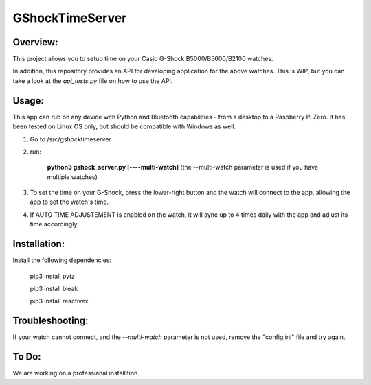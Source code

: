 ================
GShockTimeServer
================

Overview:
=========
This project allows you to setup time on your Casio G-Shock B5000/B5600/B2100 watches.

In addition, this repository provides an API for developing application for the above watches. This is WIP,
but you can take a look at the `api_tests.py` file on how to use the API.

Usage:
======
This app can rub on any device with Python and Bluetooth capabilities - from a desktop to a Raspberry Pi Zero. 
It has been tested on Linux OS only, but should be compatible with Windows as well.

1. Go to /src/gshocktimeserver

2. run:

    **python3 gshock_server.py [----multi-watch]**
    (the --multi-watch parameter is used if you have multiple watches)

3. To set the time on your G-Shock, press the lower-right button and the watch will connect to the app, allowing the app to set the watch's time.

4. If AUTO TIME ADJUSTEMENT is enabled on the watch, it will sync up to 4 times daily with the app and adjust its time accordingly.


Installation:
=============
Install the following dependencies:

    pip3 install pytz

    pip3 install bleak
    
    pip3 install reactivex

Troubleshooting:
================
If your watch cannot connect, and the `--multi-watch` parameter is not used, remove the "config.ini" file and try again.

To Do:
======
We are working on a professianal installition. 

